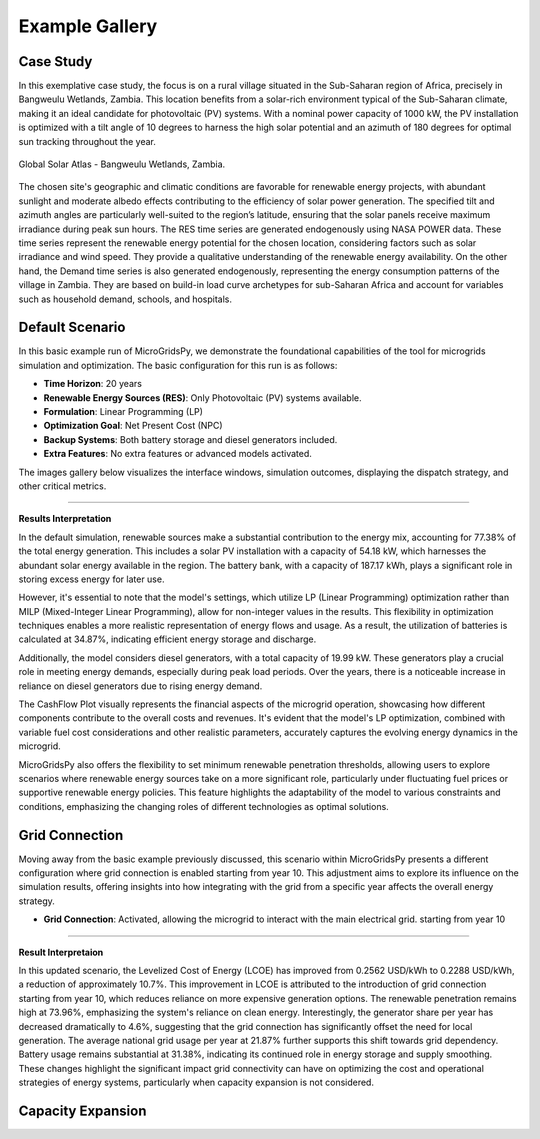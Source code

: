 #################################
Example Gallery
#################################

Case Study
-------------
In this exemplative case study, the focus is on a rural village situated in the Sub-Saharan region of Africa, precisely in Bangweulu Wetlands, Zambia. This location benefits from a solar-rich environment typical of the Sub-Saharan climate, making it an ideal candidate for photovoltaic (PV) systems. With a nominal power capacity of 1000 kW, the PV installation is optimized with a tilt angle of 10 degrees to harness the high solar potential and an azimuth of 180 degrees for optimal sun tracking throughout the year.

.. figure:: https://github.com/AleOnori98/MicroGridsPy_Doc/blob/main/docs/source/Images/case%20study.png?raw=true
   :width: 700
   :align: center
   
   Global Solar Atlas - Bangweulu Wetlands, Zambia.


The chosen site's geographic and climatic conditions are favorable for renewable energy projects, with abundant sunlight and moderate albedo effects contributing to the efficiency of solar power generation. The specified tilt and azimuth angles are particularly well-suited to the region’s latitude, ensuring that the solar panels receive maximum irradiance during peak sun hours. 
The RES time series are generated endogenously using NASA POWER data. These time series represent the renewable energy potential for the chosen location, considering factors such as solar irradiance and wind speed. They provide a qualitative understanding of the renewable energy availability.
On the other hand, the Demand time series is also generated endogenously, representing the energy consumption patterns of the village in Zambia. They are based on build-in load curve archetypes for sub-Saharan Africa and account for variables such as household demand, schools, and hospitals. 

Default Scenario
----------------
In this basic example run of MicroGridsPy, we demonstrate the foundational capabilities of the tool for microgrids simulation and optimization. The basic configuration for this run is as follows:

- **Time Horizon**: 20 years
- **Renewable Energy Sources (RES)**: Only Photovoltaic (PV) systems available.
- **Formulation**: Linear Programming (LP)
- **Optimization Goal**: Net Present Cost (NPC)
- **Backup Systems**: Both battery storage and diesel generators included.
- **Extra Features**: No extra features or advanced models activated.

The images gallery below visualizes the interface windows, simulation outcomes, displaying the dispatch strategy, and other critical metrics.

.. raw:: html

   <div id="carouselExampleIndicators" class="carousel slide" data-ride="carousel">
     <ol class="carousel-indicators">
       <li data-target="#carouselExampleIndicators" data-slide-to="0" class="active"></li>
       <li data-target="#carouselExampleIndicators" data-slide-to="1"></li>
       <li data-target="#carouselExampleIndicators" data-slide-to="10"></li>
     </ol>
     <div class="carousel-inner">
       <div class="carousel-item active">
         <img src="https://github.com/AleOnori98/MicroGridsPy_Doc/blob/main/docs/source/Images/Examples/Default/1.1.png?raw=true" class="d-block w-100" alt="Dispatch Strategy">
       </div>
       <div class="carousel-item">
         <img src="https://github.com/AleOnori98/MicroGridsPy_Doc/blob/main/docs/source/Images/Examples/Default/1.2.png?raw=true" class="d-block w-100" alt="Cash Flow Analysis">
       </div>
       <div class="carousel-item">
         <img src="https://github.com/AleOnori98/MicroGridsPy_Doc/blob/main/docs/source/Images/Examples/Default/1.3.png?raw=true" class="d-block w-100" alt="Cash Flow Analysis">
       </div>
       <div class="carousel-item">
         <img src="https://github.com/AleOnori98/MicroGridsPy_Doc/blob/main/docs/source/Images/Examples/Default/1.4.png?raw=true" class="d-block w-100" alt="Cash Flow Analysis">
       </div>
       <div class="carousel-item">
         <img src="https://github.com/AleOnori98/MicroGridsPy_Doc/blob/main/docs/source/Images/Examples/Default/1.5.png?raw=true" class="d-block w-100" alt="Cash Flow Analysis">
       </div>
       <div class="carousel-item">
         <img src="https://github.com/AleOnori98/MicroGridsPy_Doc/blob/main/docs/source/Images/Examples/Default/1.6.png?raw=true" class="d-block w-100" alt="Cash Flow Analysis">
       </div>
       <div class="carousel-item">
         <img src="https://github.com/AleOnori98/MicroGridsPy_Doc/blob/main/docs/source/Images/Examples/Default/1.7.png?raw=true" class="d-block w-100" alt="Cash Flow Analysis">
       </div>
       <div class="carousel-item">
         <img src="https://github.com/AleOnori98/MicroGridsPy_Doc/blob/main/docs/source/Images/Examples/Default/1.8.png?raw=true" class="d-block w-100" alt="Cash Flow Analysis">
       </div>
       <div class="carousel-item">
         <img src="https://github.com/AleOnori98/MicroGridsPy_Doc/blob/main/docs/source/Images/Examples/Default/1.9.png?raw=true" class="d-block w-100" alt="Cash Flow Analysis">
       </div>
       <div class="carousel-item">
         <img src="https://github.com/AleOnori98/MicroGridsPy_Doc/blob/main/docs/source/Images/Examples/Default/1.10.png?raw=true" class="d-block w-100" alt="Cash Flow Analysis">
       </div>
       <div class="carousel-item">
         <img src="https://github.com/AleOnori98/MicroGridsPy_Doc/blob/main/docs/source/Images/Examples/Default/1.11.png?raw=true" class="d-block w-100" alt="Cash Flow Analysis">
       </div>
       <div class="carousel-item">
         <img src="https://github.com/AleOnori98/MicroGridsPy_Doc/blob/main/docs/source/Images/Examples/Default/1.12.png?raw=true" class="d-block w-100" alt="Cash Flow Analysis">
       </div>
       <div class="carousel-item">
         <img src="https://github.com/AleOnori98/MicroGridsPy_Doc/blob/main/docs/source/Images/Examples/Default/1.13.png?raw=true" class="d-block w-100" alt="Cash Flow Analysis">
       </div>
     </div>
     <a class="carousel-control-prev" href="#carouselExampleIndicators" role="button" data-slide="prev" style="color: #333;">
       <span class="carousel-control-prev-icon" aria-hidden="true" style="background-image: none;"></span>
       <span class="sr-only">Previous</span>
     </a>
     <a class="carousel-control-next" href="#carouselExampleIndicators" role="button" data-slide="next" style="color: #333;">
       <span class="carousel-control-next-icon" aria-hidden="true" style="background-image: none;"></span>
       <span class="sr-only">Next</span>
     </a>
   </div>

-------------------------------------------------------------------------------------------------------------

**Results Interpretation**

In the default simulation, renewable sources make a substantial contribution to the energy mix, accounting for 77.38% of the total energy generation. This includes a solar PV installation with a capacity of 54.18 kW, which harnesses the abundant solar energy available in the region. The battery bank, with a capacity of 187.17 kWh, plays a significant role in storing excess energy for later use.

However, it's essential to note that the model's settings, which utilize LP (Linear Programming) optimization rather than MILP (Mixed-Integer Linear Programming), allow for non-integer values in the results. This flexibility in optimization techniques enables a more realistic representation of energy flows and usage. As a result, the utilization of batteries is calculated at 34.87%, indicating efficient energy storage and discharge.

Additionally, the model considers diesel generators, with a total capacity of 19.99 kW. These generators play a crucial role in meeting energy demands, especially during peak load periods. Over the years, there is a noticeable increase in reliance on diesel generators due to rising energy demand.

The CashFlow Plot visually represents the financial aspects of the microgrid operation, showcasing how different components contribute to the overall costs and revenues. It's evident that the model's LP optimization, combined with variable fuel cost considerations and other realistic parameters, accurately captures the evolving energy dynamics in the microgrid.

MicroGridsPy also offers the flexibility to set minimum renewable penetration thresholds, allowing users to explore scenarios where renewable energy sources take on a more significant role, particularly under fluctuating fuel prices or supportive renewable energy policies. This feature highlights the adaptability of the model to various constraints and conditions, emphasizing the changing roles of different technologies as optimal solutions.


Grid Connection
------------------------------

Moving away from the basic example previously discussed, this scenario within MicroGridsPy presents a different configuration where grid connection is enabled starting from year 10. This adjustment aims to explore its influence on the simulation results, offering insights into how integrating with the grid from a specific year affects the overall energy strategy.

- **Grid Connection**: Activated, allowing the microgrid to interact with the main electrical grid. starting from year 10


.. raw:: html

.. raw:: html

  <div id="uniqueCarouselExample" class="carousel slide" data-ride="carousel">
    <div class="carousel-inner">
      <div class="carousel-item active">
        <img src="https://github.com/AleOnori98/MicroGridsPy_Doc/blob/main/docs/source/Images/Examples/1/2.1.png?raw=true" class="d-block w-100" alt="Dispatch Strategy">
      </div>
      <div class="carousel-item">
        <img src="https://github.com/AleOnori98/MicroGridsPy_Doc/blob/main/docs/source/Images/Examples/1/2.2.png?raw=true" class="d-block w-100" alt="Cash Flow Analysis">
      </div>
       <div class="carousel-item">
         <img src="https://github.com/AleOnori98/MicroGridsPy_Doc/blob/main/docs/source/Images/Examples/1/2.3.png?raw=true" class="d-block w-100" alt="Cash Flow Analysis">
       </div>
       <div class="carousel-item">
         <img src="https://github.com/AleOnori98/MicroGridsPy_Doc/blob/main/docs/source/Images/Examples/1/2.4.png?raw=true" class="d-block w-100" alt="Cash Flow Analysis">
       </div>
       <div class="carousel-item">
         <img src="https://github.com/AleOnori98/MicroGridsPy_Doc/blob/main/docs/source/Images/Examples/1/2.5.png?raw=true" class="d-block w-100" alt="Cash Flow Analysis">
       </div>
       <div class="carousel-item">
         <img src="https://github.com/AleOnori98/MicroGridsPy_Doc/blob/main/docs/source/Images/Examples/1/2.6.png?raw=true" class="d-block w-100" alt="Cash Flow Analysis">
       </div>
       <div class="carousel-item">
         <img src="https://github.com/AleOnori98/MicroGridsPy_Doc/blob/main/docs/source/Images/Examples/1/2.7.png?raw=true" class="d-block w-100" alt="Cash Flow Analysis">
       </div>
       <div class="carousel-item">
         <img src="https://github.com/AleOnori98/MicroGridsPy_Doc/blob/main/docs/source/Images/Examples/1/2.8.png?raw=true" class="d-block w-100" alt="Cash Flow Analysis">
       </div>
       <div class="carousel-item">
         <img src="https://github.com/AleOnori98/MicroGridsPy_Doc/blob/main/docs/source/Images/Examples/1/2.9.png?raw=true" class="d-block w-100" alt="Cash Flow Analysis">
       </div>
       <div class="carousel-item">
         <img src="https://github.com/AleOnori98/MicroGridsPy_Doc/blob/main/docs/source/Images/Examples/1/2.10.png?raw=true" class="d-block w-100" alt="Cash Flow Analysis">
       </div>
       <div class="carousel-item">
         <img src="https://github.com/AleOnori98/MicroGridsPy_Doc/blob/main/docs/source/Images/Examples/1/2.11.png?raw=true" class="d-block w-100" alt="Cash Flow Analysis">
       </div>
       <div class="carousel-item">
         <img src="https://github.com/AleOnori98/MicroGridsPy_Doc/blob/main/docs/source/Images/Examples/1/2.12.png?raw=true" class="d-block w-100" alt="Cash Flow Analysis">
       </div>
       <div class="carousel-item">
         <img src="https://github.com/AleOnori98/MicroGridsPy_Doc/blob/main/docs/source/Images/Examples/1/2.13.png?raw=true" class="d-block w-100" alt="Cash Flow Analysis">
       </div>
       <div class="carousel-item">
         <img src="https://github.com/AleOnori98/MicroGridsPy_Doc/blob/main/docs/source/Images/Examples/1/2.14.png?raw=true" class="d-block w-100" alt="Cash Flow Analysis">
       </div>
       <div class="carousel-item">
         <img src="https://github.com/AleOnori98/MicroGridsPy_Doc/blob/main/docs/source/Images/Examples/1/2.15.png?raw=true" class="d-block w-100" alt="Cash Flow Analysis">
       </div>
       <div class="carousel-item">
         <img src="https://github.com/AleOnori98/MicroGridsPy_Doc/blob/main/docs/source/Images/Examples/1/2.16.png?raw=true" class="d-block w-100" alt="Cash Flow Analysis">
       </div>
     </div>
    <a class="carousel-control-prev" href="#uniqueCarouselExample" role="button" data-slide="prev">
      <span class="carousel-control-prev-icon" aria-hidden="true"></span>
      <span class="sr-only">Previous</span>
    </a>
    <a class="carousel-control-next" href="#uniqueCarouselExample" role="button" data-slide="next">
      <span class="carousel-control-next-icon" aria-hidden="true"></span>
      <span class="sr-only">Next</span>
    </a>
  </div>

-----------------------------------------------

**Result Interpretaion**

In this updated scenario, the Levelized Cost of Energy (LCOE) has improved from 0.2562 USD/kWh to 0.2288 USD/kWh, a reduction of approximately 10.7%. This improvement in LCOE is attributed to the introduction of grid connection starting from year 10, which reduces reliance on more expensive generation options. The renewable penetration remains high at 73.96%, emphasizing the system's reliance on clean energy. Interestingly, the generator share per year has decreased dramatically to 4.6%, suggesting that the grid connection has significantly offset the need for local generation. The average national grid usage per year at 21.87% further supports this shift towards grid dependency. Battery usage remains substantial at 31.38%, indicating its continued role in energy storage and supply smoothing. These changes highlight the significant impact grid connectivity can have on optimizing the cost and operational strategies of energy systems, particularly when capacity expansion is not considered.

Capacity Expansion
------------------------------



